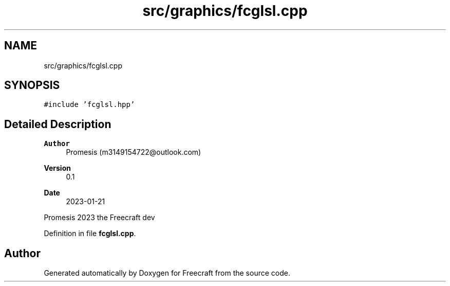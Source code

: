 .TH "src/graphics/fcglsl.cpp" 3 "Wed Jan 25 2023" "Version 00.01a07-dbg" "Freecraft" \" -*- nroff -*-
.ad l
.nh
.SH NAME
src/graphics/fcglsl.cpp
.SH SYNOPSIS
.br
.PP
\fC#include 'fcglsl\&.hpp'\fP
.br

.SH "Detailed Description"
.PP 

.PP
\fBAuthor\fP
.RS 4
Promesis (m3149154722@outlook.com) 
.RE
.PP
\fBVersion\fP
.RS 4
0\&.1 
.RE
.PP
\fBDate\fP
.RS 4
2023-01-21
.RE
.PP
Promesis 2023 the Freecraft dev 
.PP
Definition in file \fBfcglsl\&.cpp\fP\&.
.SH "Author"
.PP 
Generated automatically by Doxygen for Freecraft from the source code\&.
